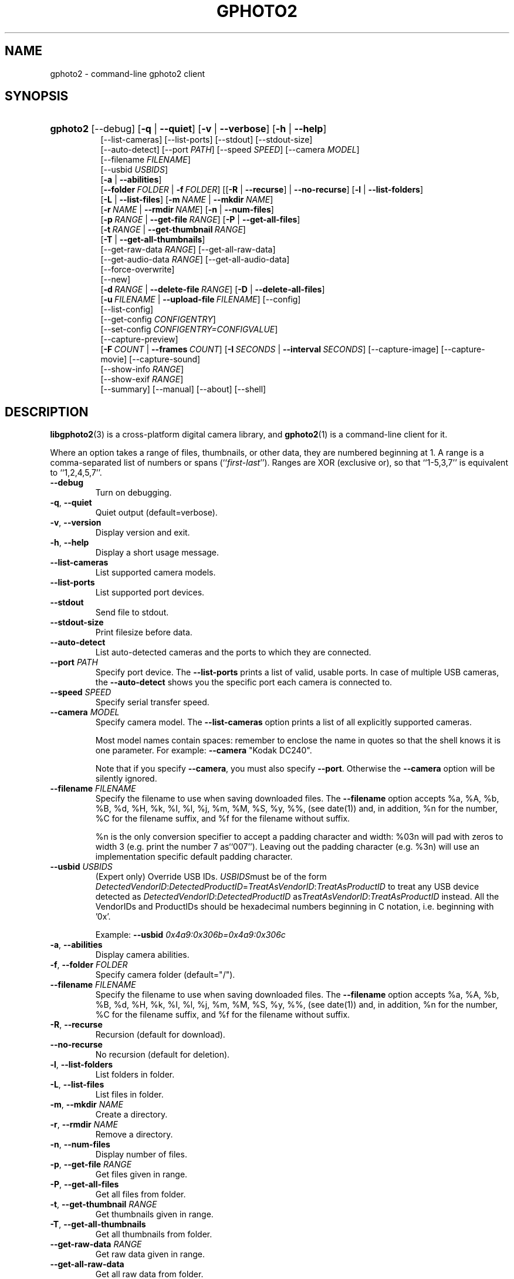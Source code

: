 .\"Generated by db2man.xsl. Don't modify this, modify the source.
.de Sh \" Subsection
.br
.if t .Sp
.ne 5
.PP
\fB\\$1\fR
.PP
..
.de Sp \" Vertical space (when we can't use .PP)
.if t .sp .5v
.if n .sp
..
.de Ip \" List item
.br
.ie \\n(.$>=3 .ne \\$3
.el .ne 3
.IP "\\$1" \\$2
..
.TH "GPHOTO2" 1 "September 2004" "" ""
.SH NAME
gphoto2 \- command-line gphoto2 client
.SH "SYNOPSIS"
.ad l
.hy 0
.HP 8
\fBgphoto2\fR [\-\-debug] [\fB\-q\fR | \fB\-\-quiet\fR] [\fB\-v\fR | \fB\-\-verbose\fR] [\fB\-h\fR | \fB\-\-help\fR]
.br
 [\-\-list\-cameras] [\-\-list\-ports] [\-\-stdout] [\-\-stdout\-size]
.br
 [\-\-auto\-detect] [\-\-port\ \fIPATH\fR] [\-\-speed\ \fISPEED\fR] [\-\-camera\ \fIMODEL\fR]
.br
 [\-\-filename\ \fIFILENAME\fR]
.br
 [\-\-usbid\ \fIUSBIDS\fR]
.br
 [\fB\-a\fR | \fB\-\-abilities\fR]
.br
 [\fB\-\-folder\ \fIFOLDER\fR\fR | \fB\-f\ \fIFOLDER\fR\fR] [[\fB\-R\fR | \fB\-\-recurse\fR] | \fB\-\-no\-recurse\fR] [\fB\-l\fR | \fB\-\-list\-folders\fR]
.br
 [\fB\-L\fR | \fB\-\-list\-files\fR] [\fB\-m\ \fINAME\fR\fR | \fB\-\-mkdir\ \fINAME\fR\fR]
.br
 [\fB\-r\ \fINAME\fR\fR | \fB\-\-rmdir\ \fINAME\fR\fR] [\fB\-n\fR | \fB\-\-num\-files\fR]
.br
 [\fB\-p\ \fIRANGE\fR\fR | \fB\-\-get\-file\ \fIRANGE\fR\fR] [\fB\-P\fR | \fB\-\-get\-all\-files\fR]
.br
 [\fB\-t\ \fIRANGE\fR\fR | \fB\-\-get\-thumbnail\ \fIRANGE\fR\fR]
.br
 [\fB\-T\fR | \fB\-\-get\-all\-thumbnails\fR]
.br
 [\-\-get\-raw\-data\ \fIRANGE\fR] [\-\-get\-all\-raw\-data]
.br
 [\-\-get\-audio\-data\ \fIRANGE\fR] [\-\-get\-all\-audio\-data]
.br
 [\-\-force\-overwrite]
.br
 [\-\-new]
.br
 [\fB\-d\ \fIRANGE\fR\fR | \fB\-\-delete\-file\ \fIRANGE\fR\fR] [\fB\-D\fR | \fB\-\-delete\-all\-files\fR]
.br
 [\fB\-u\ \fIFILENAME\fR\fR | \fB\-\-upload\-file\ \fIFILENAME\fR\fR] [\-\-config]
.br
 [\-\-list\-config]
.br
 [\-\-get\-config\ \fICONFIGENTRY\fR]
.br
 [\-\-set\-config\ \fICONFIGENTRY=CONFIGVALUE\fR]
.br
 [\-\-capture\-preview]
.br
 [\fB\-F\ \fICOUNT\fR\fR | \fB\-\-frames\ \fICOUNT\fR\fR] [\fB\-I\ \fISECONDS\fR\fR | \fB\-\-interval\ \fISECONDS\fR\fR] [\-\-capture\-image] [\-\-capture\-movie] [\-\-capture\-sound]
.br
 [\-\-show\-info\ \fIRANGE\fR]
.br
 [\-\-show\-exif\ \fIRANGE\fR]
.br
 [\-\-summary] [\-\-manual] [\-\-about] [\-\-shell]
.ad
.hy

.SH "DESCRIPTION"

.PP
\fBlibgphoto2\fR(3) is a cross\-platform digital camera library, and \fBgphoto2\fR(1) is a command\-line client for it\&.

.PP
Where an option takes a range of files, thumbnails, or other data, they are numbered beginning at 1\&. A range is a comma\-separated list of numbers or spans (``\fIfirst\fR\-\fIlast\fR'')\&. Ranges are XOR (exclusive or), so that ``1\-5,3,7'' is equivalent to ``1,2,4,5,7''\&.

.TP
\fB\-\-debug\fR
Turn on debugging\&.

.TP
\fB\-q\fR, \fB\-\-quiet\fR
Quiet output (default=verbose)\&.

.TP
\fB\-v\fR, \fB\-\-version\fR
Display version and exit\&.

.TP
\fB\-h\fR, \fB\-\-help\fR
Display a short usage message\&.

.TP
\fB\-\-list\-cameras\fR
List supported camera models\&.

.TP
\fB\-\-list\-ports\fR
List supported port devices\&.

.TP
\fB\-\-stdout\fR
Send file to stdout\&.

.TP
\fB\-\-stdout\-size\fR
Print filesize before data\&.

.TP
\fB\-\-auto\-detect\fR
List auto\-detected cameras and the ports to which they are connected\&.

.TP
\fB\-\-port\fR \fIPATH\fR
Specify port device\&. The \fB\-\-list\-ports\fR prints a list of valid, usable ports\&. In case of multiple USB cameras, the \fB\-\-auto\-detect\fR shows you the specific port each camera is connected to\&.

.TP
\fB\-\-speed\fR \fISPEED\fR
Specify serial transfer speed\&.

.TP
\fB\-\-camera\fR \fIMODEL\fR
Specify camera model\&. The \fB\-\-list\-cameras\fR option prints a list of all explicitly supported cameras\&.

Most model names contain spaces: remember to enclose the name in quotes so that the shell knows it is one parameter\&. For example: \fB\fB\-\-camera\fR "Kodak DC240"\fR\&.

Note that if you specify \fB\fB\-\-camera\fR\fR, you must also specify \fB\fB\-\-port\fR\fR\&. Otherwise the \fB\fB\-\-camera\fR\fR option will be silently ignored\&.

.TP
\fB\-\-filename\fR \fIFILENAME\fR
Specify the filename to use when saving downloaded files\&. The \fB\-\-filename\fR option accepts %a, %A, %b, %B, %d, %H, %k, %I, %l, %j, %m, %M, %S, %y, %%, (see date(1)) and, in addition, %n for the number, %C for the filename suffix, and %f for the filename without suffix\&.

%n is the only conversion specifier to accept a padding character and width: %03n will pad with zeros to width 3 (e\&.g\&. print the number 7 as``007'')\&. Leaving out the padding character (e\&.g\&. %3n) will use an implementation specific default padding character\&.

.TP
\fB\-\-usbid\fR \fI\fIUSBIDS\fR\fR
(Expert only) Override USB IDs\&. \fI \fIUSBIDS\fR\fRmust be of the form \fI \fIDetectedVendorID\fR:\fIDetectedProductID\fR=\fITreatAsVendorID\fR:\fITreatAsProductID\fR\fR to treat any USB device detected as \fI\fIDetectedVendorID\fR:\fIDetectedProductID\fR\fR as\fI\fITreatAsVendorID\fR:\fITreatAsProductID\fR\fR instead\&. All the VendorIDs and ProductIDs should be hexadecimal numbers beginning in C notation, i\&.e\&. beginning with '0x'\&.

Example: \fB\-\-usbid \fI0x4a9:0x306b=0x4a9:0x306c\fR\fR 

.TP
\fB\-a\fR, \fB\-\-abilities\fR
Display camera abilities\&.

.TP
\fB\-f\fR, \fB\-\-folder\fR \fIFOLDER\fR
Specify camera folder (default="/")\&.

.TP
\fB\-\-filename\fR \fIFILENAME\fR
Specify the filename to use when saving downloaded files\&. The \fB\-\-filename\fR option accepts %a, %A, %b, %B, %d, %H, %k, %I, %l, %j, %m, %M, %S, %y, %%, (see date(1)) and, in addition, %n for the number, %C for the filename suffix, and %f for the filename without suffix\&.

.TP
\fB\-R\fR, \fB\-\-recurse\fR
Recursion (default for download)\&.

.TP
\fB\-\-no\-recurse\fR
No recursion (default for deletion)\&.

.TP
\fB\-l\fR, \fB\-\-list\-folders\fR
List folders in folder\&.

.TP
\fB\-L\fR, \fB\-\-list\-files\fR
List files in folder\&.

.TP
\fB\-m\fR, \fB\-\-mkdir\fR \fINAME\fR
Create a directory\&.

.TP
\fB\-r\fR, \fB\-\-rmdir\fR \fINAME\fR
Remove a directory\&.

.TP
\fB\-n\fR, \fB\-\-num\-files\fR
Display number of files\&.

.TP
\fB\-p\fR, \fB\-\-get\-file\fR \fIRANGE\fR
Get files given in range\&.

.TP
\fB\-P\fR, \fB\-\-get\-all\-files\fR
Get all files from folder\&.

.TP
\fB\-t\fR, \fB\-\-get\-thumbnail\fR \fIRANGE\fR
Get thumbnails given in range\&.

.TP
\fB\-T\fR, \fB\-\-get\-all\-thumbnails\fR
Get all thumbnails from folder\&.

.TP
\fB\-\-get\-raw\-data\fR \fIRANGE\fR
Get raw data given in range\&.

.TP
\fB\-\-get\-all\-raw\-data\fR
Get all raw data from folder\&.

.TP
\fB\-\-get\-audio\-data\fR \fIRANGE\fR
Get audio data given in range\&.

.TP
\fB\-\-get\-all\-audio\-data\fR
Get all audio data from folder\&.

.TP
\fB\-\-force\-overwrite\fR
Overwrite files without asking\&.

.TP
\fB\-\-new\fR
Only get not already downloaded files\&. This option depends on camera support of flagging already downloaded images and is not available for all drivers\&.

.TP
\fB\-d\fR, \fB\-\-delete\-files\fR \fIRANGE\fR
Delete files given in range\&.

.TP
\fB\-D\fR, \fB\-\-delete\-all\-files\fR
Delete all files in folder\&.

.TP
\fB\-u\fR, \fB\-\-upload\-file\fR \fIFILENAME\fR
Upload a file to camera\&.

.TP
\fB\-\-capture\-preview\fR
Capture a quick preview\&.

.TP
\fB\-F \fICOUNT\fR\fR, \fB\-\-frames \fICOUNT\fR\fR
Number of frames to capture in one run\&. Default is infinite number of frames\&.

.TP
\fB\-I \fISECONDS\fR\fR, \fB\-\-interval \fISECONDS\fR\fR
Time between capture of multiple frames\&.

.TP
\fB\-\-capture\-image\fR
Capture an image\&.

.TP
\fB\-\-capture\-movie\fR
Capture a movie\&.

.TP
\fB\-\-capture\-sound\fR
Capture an audio clip\&.

.TP
\fB\-\-show\-info\fR \fIRANGE\fR
Show info\&.

.TP
\fB\-\-list\-config\fR
List all configuration entries\&.

.TP
\fB\-\-get\-config\fR \fICONFIGENTRY\fR
Get the specified configuration entry\&.

.TP
\fB\-\-set\-config\fR \fICONFIGENTRY=CONFIGVALUE\fR
Get the specified configuration entry\&.

.TP
\fB\-\-summary\fR
Summary of camera status\&.

.TP
\fB\-\-manual\fR
Camera driver manual\&.

.TP
\fB\-\-about\fR
About the camera driver\&.

.TP
\fB\-\-shell\fR
Start the gphoto2 shell, an interactive environment\&. See SHELL MODE for a detailed description\&.

.SH "SHELL MODE"

.PP
The following commands are available:

.TP
cd
Change to a directory on the camera\&.

.TP
ls
List the contents of the current directory on the camera\&.

.TP
lcd
Change to a directory on the local machine\&.

.TP
get
Download the file to the current directory\&.

.TP
get\-thumbnail
Download the thumbnail to the current directory\&.

.TP
get\-raw
Download raw data to the current directory\&.

.TP
show\-info
Show information\&.

.TP
delete
Delete a file or directory\&.

.TP
show\-exif
Show EXIF information (only if compiled with EXIF support)\&.

.TP
help, ?
Displays command usage\&.

.TP
exit, quit, q
Exit the gphoto2 shell\&.

.SH "ENVIRONMENT VARIABLES"

.TP
CAMLIBS
If set, defines the directory where libgphoto2 looks for its camera drivers (camlibs)\&.

.TP
IOLIBS
If set, defines the directory where libgphoto2_port looks for its I/O drivers (camlibs)\&.

.TP
USB_DEBUG
If set, defines the numeric libusb debug level with which libusb will print messages\&.

.SH "SEE ALSO"

.PP
 \fBlibgphoto2\fR(3), The gPhoto2 Manual,   http://www\&.gphoto\&.org/: \fIhttp://www.gphoto.org/\fR 

.SH "EXAMPLES"

.TP
\fBgphoto2 \fB\-\-list\-ports\fR\fR
Shows what kinds of ports (USB and serial) you have\&.

.TP
\fBgphoto2 \fB\-\-auto\-detect\fR\fR
Shows what camera(s) you have connected\&.

.TP
\fBgphoto2 \fB\-\-list\-files\fR\fR
List files on camera\&.

.TP
\fBgphoto2 \fB\-\-get\-file\fR \fI7\-13\fR\fR
Get files number 7 through 13 from the list output by \fB\fBgphoto2\fR \fB\-\-list\-files\fR\fR\&.

.SH AUTHOR
The gPhoto2 Team.
.br
Man page edited by Tim Waugh[ twaugh at redhat dot com ].
